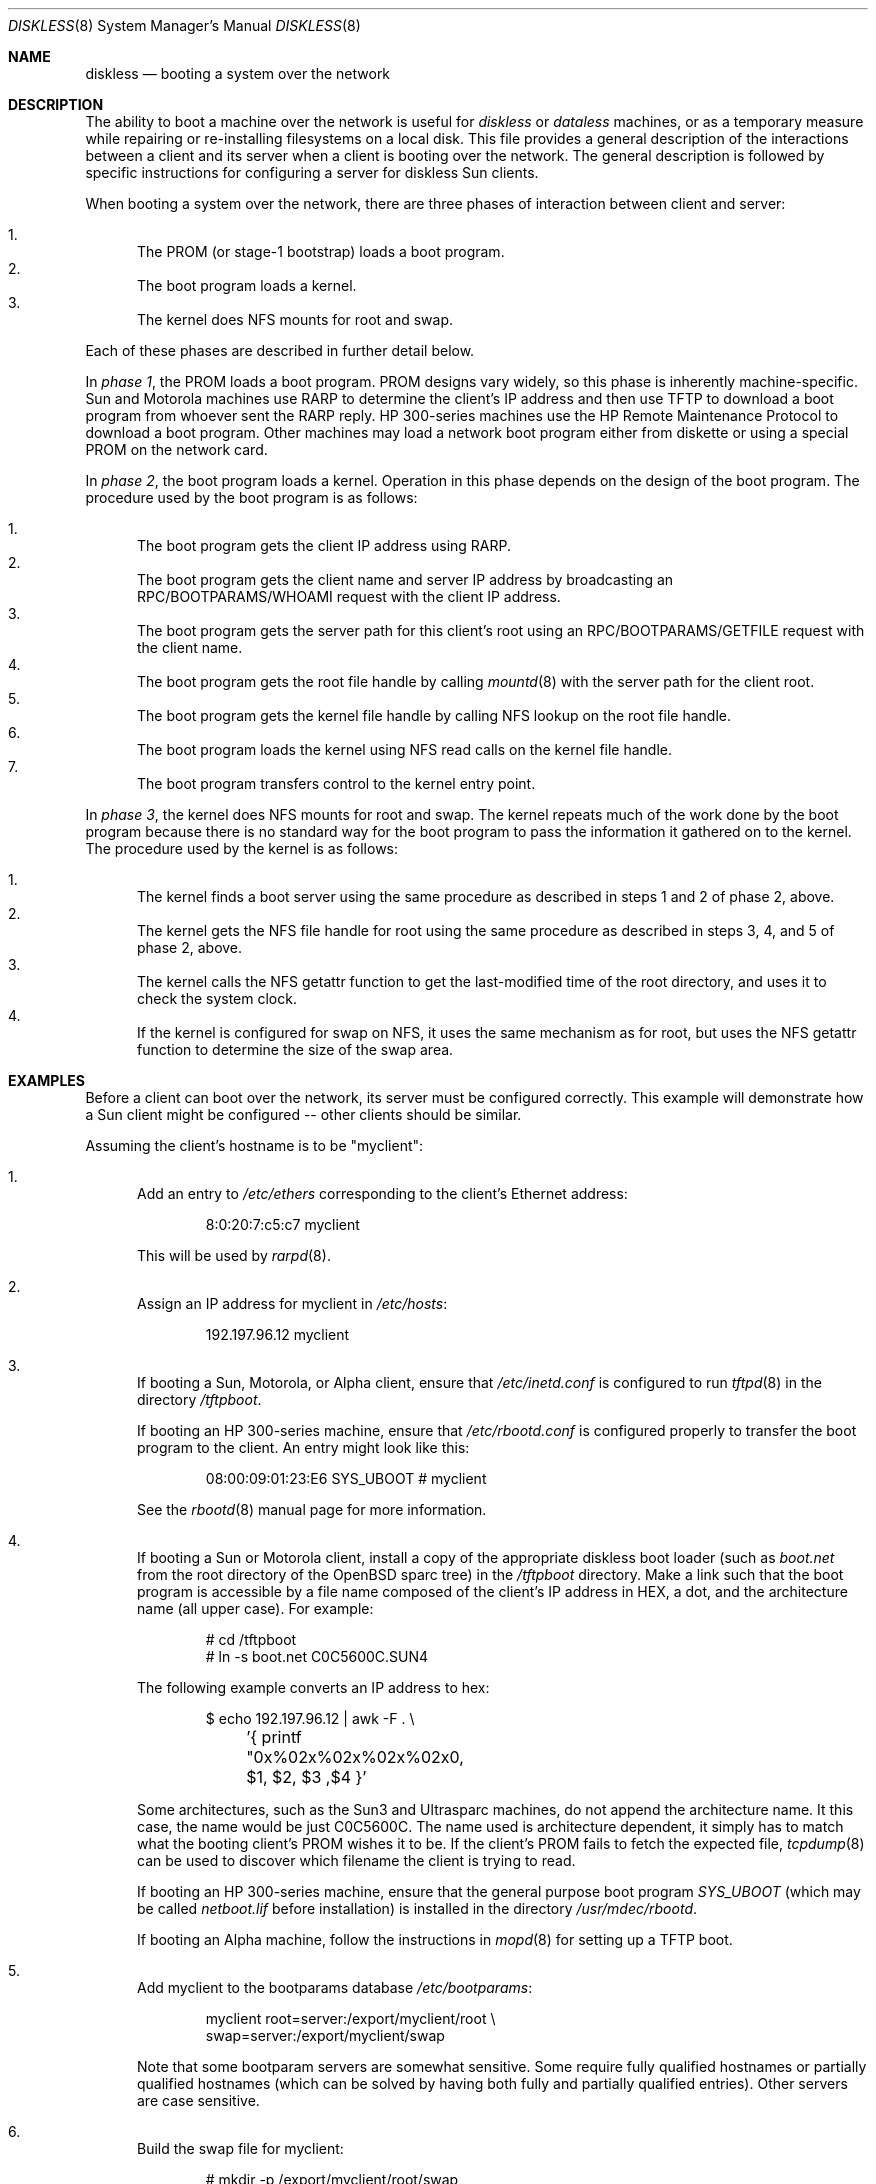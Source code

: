 .\"	$OpenBSD: diskless.8,v 1.41 2006/05/18 15:26:26 jmc Exp $
.\"	$NetBSD: diskless.8,v 1.7.4.1 1996/05/30 18:58:10 cgd Exp $
.\"
.\"
.\" Copyright (c) 1994 Gordon W. Ross, Theo de Raadt
.\" All rights reserved.
.\"
.\" Redistribution and use in source and binary forms, with or without
.\" modification, are permitted provided that the following conditions
.\" are met:
.\" 1. Redistributions of source code must retain the above copyright
.\"    notice, this list of conditions and the following disclaimer.
.\" 2. Redistributions in binary form must reproduce the above copyright
.\"    notice, this list of conditions and the following disclaimer in the
.\"    documentation and/or other materials provided with the distribution.
.\" 3. The name of the author may not be used to endorse or promote products
.\"    derived from this software without specific prior written permission.
.\"
.\" THIS SOFTWARE IS PROVIDED BY THE AUTHOR ``AS IS'' AND ANY EXPRESS OR
.\" IMPLIED WARRANTIES, INCLUDING, BUT NOT LIMITED TO, THE IMPLIED WARRANTIES
.\" OF MERCHANTABILITY AND FITNESS FOR A PARTICULAR PURPOSE ARE DISCLAIMED.
.\" IN NO EVENT SHALL THE AUTHOR BE LIABLE FOR ANY DIRECT, INDIRECT,
.\" INCIDENTAL, SPECIAL, EXEMPLARY, OR CONSEQUENTIAL DAMAGES (INCLUDING, BUT
.\" NOT LIMITED TO, PROCUREMENT OF SUBSTITUTE GOODS OR SERVICES; LOSS OF USE,
.\" DATA, OR PROFITS; OR BUSINESS INTERRUPTION) HOWEVER CAUSED AND ON ANY
.\" THEORY OF LIABILITY, WHETHER IN CONTRACT, STRICT LIABILITY, OR TORT
.\" (INCLUDING NEGLIGENCE OR OTHERWISE) ARISING IN ANY WAY OUT OF THE USE OF
.\" THIS SOFTWARE, EVEN IF ADVISED OF THE POSSIBILITY OF SUCH DAMAGE.
.\"
.Dd October 2, 1994
.Dt DISKLESS 8
.Os
.Sh NAME
.Nm diskless
.Nd booting a system over the network
.Sh DESCRIPTION
The ability to boot a machine over the network is useful for
.Em diskless
or
.Em dataless
machines, or as a temporary measure while repairing or
re-installing filesystems on a local disk.
This file provides a general description of the interactions between
a client and its server when a client is booting over the network.
The general description is followed by specific instructions for
configuring a server for diskless Sun clients.
.Pp
When booting a system over the network, there are three
phases of interaction between client and server:
.Pp
.Bl -enum -compact
.It
The PROM (or stage-1 bootstrap) loads a boot program.
.It
The boot program loads a kernel.
.It
The kernel does NFS mounts for root and swap.
.El
.Pp
Each of these phases are described in further detail below.
.Pp
In
.Em phase 1 ,
the PROM loads a boot program.
PROM designs vary widely, so this phase is inherently
machine-specific.
Sun and Motorola machines use RARP to determine the client's IP address
and then use TFTP to download a boot program
from whoever sent the RARP reply.
HP 300-series machines use the
HP Remote Maintenance Protocol
to download a boot program.
Other machines may load a
network boot program either from diskette or
using a special PROM on the network card.
.Pp
In
.Em phase 2 ,
the boot program loads a kernel.
Operation in this phase depends on the design of the boot program.
The procedure used by the boot program is as follows:
.Pp
.Bl -enum -compact
.It
The boot program
gets the client IP address using RARP.
.It
The boot program
gets the client name and server IP address by broadcasting an
RPC/BOOTPARAMS/WHOAMI request with the client IP address.
.It
The boot program
gets the server path for this client's root
using an RPC/BOOTPARAMS/GETFILE request with the client name.
.It
The boot program
gets the root file handle by calling
.Xr mountd 8
with the server path for the client root.
.It
The boot program
gets the kernel file handle by calling
NFS lookup on the root file handle.
.It
The boot program
loads the kernel using
NFS read calls on the kernel file handle.
.It
The boot program
transfers control to the kernel entry point.
.El
.Pp
In
.Em phase 3 ,
the kernel does NFS mounts for root and swap.
The kernel repeats much of the work done by the boot program
because there is no standard way for the boot program to pass
the information it gathered on to the kernel.
The procedure used by the kernel is as follows:
.Pp
.Bl -enum -compact
.It
The kernel finds a boot server using the same procedure
as described in steps 1 and 2 of phase 2, above.
.It
The kernel gets the NFS
file handle for root using the same procedure
as described in steps 3, 4, and 5 of phase 2, above.
.It
The kernel calls the NFS
getattr function to get the last-modified time of the root
directory, and uses it to check the system clock.
.It
If the kernel is configured for swap on NFS,
it uses the same mechanism as for root, but uses the NFS
getattr function to determine the size of the swap area.
.El
.Sh EXAMPLES
Before a client can boot over the network,
its server must be configured correctly.
This example will demonstrate how a Sun client
might be configured -- other clients should be similar.
.Pp
Assuming the client's hostname is to be
"myclient":
.Bl -enum
.It
Add an entry to
.Pa /etc/ethers
corresponding to the client's Ethernet address:
.Bd -literal -offset indent
8:0:20:7:c5:c7          myclient
.Ed
.Pp
This will be used by
.Xr rarpd 8 .
.Pp
.It
Assign an IP address for myclient in
.Pa /etc/hosts :
.Bd -literal -offset indent
192.197.96.12           myclient
.Ed
.Pp
.It
If booting a Sun, Motorola, or Alpha client, ensure that
.Pa /etc/inetd.conf
is configured to run
.Xr tftpd 8
in the directory
.Pa /tftpboot .
.Pp
If booting an HP 300-series machine, ensure that
.Pa /etc/rbootd.conf
is configured properly to transfer the boot program to the client.
An entry might look like this:
.Bd -literal -offset indent
08:00:09:01:23:E6	SYS_UBOOT	# myclient
.Ed
.Pp
See the
.Xr rbootd 8
manual page for more information.
.Pp
.It
If booting a Sun or Motorola client, install a copy of the
appropriate diskless boot loader (such as
.Pa boot.net
from the root directory of the
.Ox
sparc tree) in the
.Pa /tftpboot
directory.
Make a link such that the boot program is
accessible by a file name composed of the client's IP address
in HEX, a dot, and the architecture name (all upper case).
For example:
.Bd -literal -offset indent
# cd /tftpboot
# ln -s boot.net C0C5600C.SUN4
.Ed
.Pp
The following example converts an IP address to hex:
.Bd -literal -offset indent
$ echo 192.197.96.12 | awk -F . \e
	'{ printf "0x%02x%02x%02x%02x\n", $1, $2, $3 ,$4 }'
.Ed
.Pp
Some architectures, such as the Sun3 and Ultrasparc machines, do not append the
architecture name.
It this case, the name would be just C0C5600C.
The name used is architecture dependent, it simply has to match what the
booting client's PROM wishes it to be.
If the client's PROM fails to fetch the expected file,
.Xr tcpdump 8
can be used to discover which filename the client is trying to read.
.Pp
If booting an HP 300-series machine, ensure that the general purpose
boot program
.Pa SYS_UBOOT
(which may be called
.Pa netboot.lif
before installation)
is installed in the directory
.Pa /usr/mdec/rbootd .
.Pp
If booting an Alpha machine,
follow the instructions in
.Xr mopd 8
for setting up a TFTP boot.
.Pp
.It
Add myclient to the bootparams database
.Pa /etc/bootparams :
.Bd -literal -offset indent
myclient  root=server:/export/myclient/root \e
          swap=server:/export/myclient/swap
.Ed
.Pp
Note that some bootparam servers are somewhat sensitive.
Some require fully qualified hostnames or partially qualified hostnames
(which can be solved by having both fully and partially qualified entries).
Other servers are case sensitive.
.Pp
.It
Build the swap file for myclient:
.Bd -literal -offset indent
# mkdir -p /export/myclient/root/swap
# cd /export/myclient
# dd if=/dev/zero of=swap bs=1m count=120
.Ed
.Pp
This creates a 120 Megabyte swap file and an empty /swap directory.
A smaller swap file may be created if the boot is for
maintenance (i.e. temporary) purposes only.
.Pp
.It
Populate myclient's root
filesystem on the server.
How this is done depends on the client architecture and the version of the
.Ox
distribution.
It can be as simple as copying and modifying the server's root
filesystem, or perhaps the files can be taken from the
standard binary distribution.
.Pp
.It
Export the required filesystems in
.Pa /etc/exports :
.Bd -literal -offset indent
/usr -ro myclient
# for SunOS:
# /export/myclient -rw=myclient,root=myclient
# for OpenBSD:
/export/myclient -maproot=root -alldirs myclient
.Ed
.Pp
If the server and client are of the same architecture, then the client
can share the server's
.Pa /usr
filesystem (as is done above).
If not, a properly fleshed out
.Pa /usr
partition will have to be built for the client in some other place.
.Pp
For example,
if the server is a sparc, and the client a sun3,
create and fill
.Pa /export/usr.sun3
and then use the following
.Pa /etc/exports
lines:
.Bd -literal -offset indent
/export/usr.sun3 -ro myclient
/export/myclient -rw=myclient,root=myclient
.Ed
.Pp
.It
Copy and customize at least the following files in
.Pa /export/myclient/root :
.Bd -literal -offset indent
# cd /export/myclient/root/etc
# cp /etc/fstab fstab
# cp /etc/hosts hosts
# echo myclient \*(Gt myname
# echo inet 192.197.96.12 \*(Gt hostname.le0
.Ed
.Pp
Note that "le0" above should be replaced with the name of
the network interface that the client will use for booting.
.Pp
.It
Correct at least
the critical mount points in the client's
.Xr fstab 5
(which will be
.Pa /export/myclient/root/etc/fstab ) :
.Bd -literal -offset indent
myserver:/export/myclient/root / nfs rw 0 0
myserver:/export/myclient/swap none swap sw,nfsmntpt=/swap
myserver:/usr /usr nfs rw 0 0
.Ed
.It
Make sure the following processes are enabled on the server:
.Xr tftpd 8
via
.Xr inetd 8
(for Sun or Motorola clients),
.Xr rarpd 8
(for Sun or Motorola clients),
.Xr rbootd 8
(for HP clients),
.Xr mopd 8
(for Alpha clients),
.Xr rpc.bootparamd 8 ,
.Xr portmap 8 ,
and
.Xr nfsd 8 .
.Pp
See
.Xr rc.conf 8
for details of how to start these processes at boot.
.It
Net boot the client.
.El
.Sh FILES
.Bl -tag -width "/usr/mdec/rbootdXX" -compact
.It /etc/bootparams
Client root and swap pathnames.
.It /etc/ethers
Ethernet addresses of known clients.
.It /etc/exports
Exported NFS mount points.
.It /etc/fstab
Static information about the filesystems.
.It /etc/hostname.$if
Interface-specific configuration file.
.It /etc/hosts
Host name database.
.It /etc/myname
Default hostname and gateway.
.It /etc/rbootd.conf
Configuration file for HP Remote Boot Daemon.
.It /tftpboot
Location of boot programs loaded by the Sun PROM.
.It /usr/mdec/rbootd
Location of boot programs loaded by the HP Boot ROM.
.El
.Sh SEE ALSO
.Xr bootparams 5 ,
.Xr ethers 5 ,
.Xr exports 5 ,
.Xr fstab 5 ,
.Xr hostname.if 5 ,
.Xr hosts 5 ,
.Xr myname 5 ,
.Xr mopd 8 ,
.Xr mountd 8 ,
.Xr nfsd 8 ,
.Xr portmap 8 ,
.Xr rarpd 8 ,
.Xr rbootd 8 ,
.Xr rpc.bootparamd 8 ,
.Xr tcpdump 8 ,
.Xr tftpd 8
